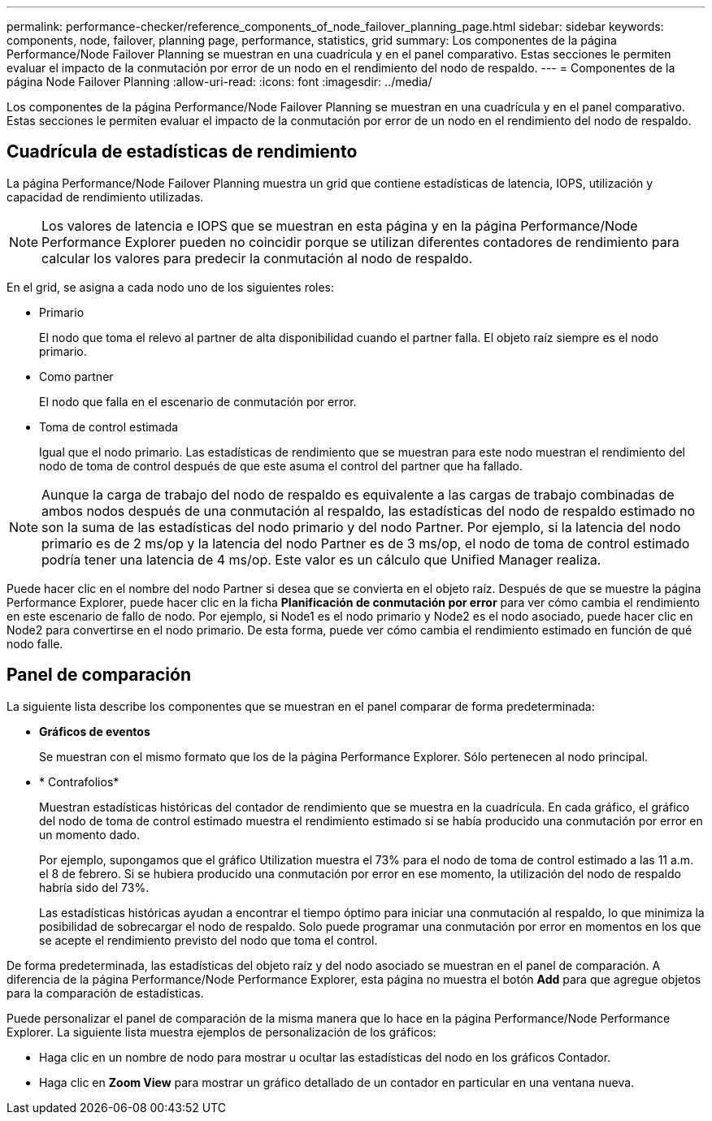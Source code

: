---
permalink: performance-checker/reference_components_of_node_failover_planning_page.html 
sidebar: sidebar 
keywords: components, node, failover, planning page, performance, statistics, grid 
summary: Los componentes de la página Performance/Node Failover Planning se muestran en una cuadrícula y en el panel comparativo. Estas secciones le permiten evaluar el impacto de la conmutación por error de un nodo en el rendimiento del nodo de respaldo. 
---
= Componentes de la página Node Failover Planning
:allow-uri-read: 
:icons: font
:imagesdir: ../media/


[role="lead"]
Los componentes de la página Performance/Node Failover Planning se muestran en una cuadrícula y en el panel comparativo. Estas secciones le permiten evaluar el impacto de la conmutación por error de un nodo en el rendimiento del nodo de respaldo.



== Cuadrícula de estadísticas de rendimiento

La página Performance/Node Failover Planning muestra un grid que contiene estadísticas de latencia, IOPS, utilización y capacidad de rendimiento utilizadas.

[NOTE]
====
Los valores de latencia e IOPS que se muestran en esta página y en la página Performance/Node Performance Explorer pueden no coincidir porque se utilizan diferentes contadores de rendimiento para calcular los valores para predecir la conmutación al nodo de respaldo.

====
En el grid, se asigna a cada nodo uno de los siguientes roles:

* Primario
+
El nodo que toma el relevo al partner de alta disponibilidad cuando el partner falla. El objeto raíz siempre es el nodo primario.

* Como partner
+
El nodo que falla en el escenario de conmutación por error.

* Toma de control estimada
+
Igual que el nodo primario. Las estadísticas de rendimiento que se muestran para este nodo muestran el rendimiento del nodo de toma de control después de que este asuma el control del partner que ha fallado.



[NOTE]
====
Aunque la carga de trabajo del nodo de respaldo es equivalente a las cargas de trabajo combinadas de ambos nodos después de una conmutación al respaldo, las estadísticas del nodo de respaldo estimado no son la suma de las estadísticas del nodo primario y del nodo Partner. Por ejemplo, si la latencia del nodo primario es de 2 ms/op y la latencia del nodo Partner es de 3 ms/op, el nodo de toma de control estimado podría tener una latencia de 4 ms/op. Este valor es un cálculo que Unified Manager realiza.

====
Puede hacer clic en el nombre del nodo Partner si desea que se convierta en el objeto raíz. Después de que se muestre la página Performance Explorer, puede hacer clic en la ficha *Planificación de conmutación por error* para ver cómo cambia el rendimiento en este escenario de fallo de nodo. Por ejemplo, si Node1 es el nodo primario y Node2 es el nodo asociado, puede hacer clic en Node2 para convertirse en el nodo primario. De esta forma, puede ver cómo cambia el rendimiento estimado en función de qué nodo falle.



== Panel de comparación

La siguiente lista describe los componentes que se muestran en el panel comparar de forma predeterminada:

* *Gráficos de eventos*
+
Se muestran con el mismo formato que los de la página Performance Explorer. Sólo pertenecen al nodo principal.

* * Contrafolios*
+
Muestran estadísticas históricas del contador de rendimiento que se muestra en la cuadrícula. En cada gráfico, el gráfico del nodo de toma de control estimado muestra el rendimiento estimado si se había producido una conmutación por error en un momento dado.

+
Por ejemplo, supongamos que el gráfico Utilization muestra el 73% para el nodo de toma de control estimado a las 11 a.m. el 8 de febrero. Si se hubiera producido una conmutación por error en ese momento, la utilización del nodo de respaldo habría sido del 73%.

+
Las estadísticas históricas ayudan a encontrar el tiempo óptimo para iniciar una conmutación al respaldo, lo que minimiza la posibilidad de sobrecargar el nodo de respaldo. Solo puede programar una conmutación por error en momentos en los que se acepte el rendimiento previsto del nodo que toma el control.



De forma predeterminada, las estadísticas del objeto raíz y del nodo asociado se muestran en el panel de comparación. A diferencia de la página Performance/Node Performance Explorer, esta página no muestra el botón *Add* para que agregue objetos para la comparación de estadísticas.

Puede personalizar el panel de comparación de la misma manera que lo hace en la página Performance/Node Performance Explorer. La siguiente lista muestra ejemplos de personalización de los gráficos:

* Haga clic en un nombre de nodo para mostrar u ocultar las estadísticas del nodo en los gráficos Contador.
* Haga clic en *Zoom View* para mostrar un gráfico detallado de un contador en particular en una ventana nueva.

